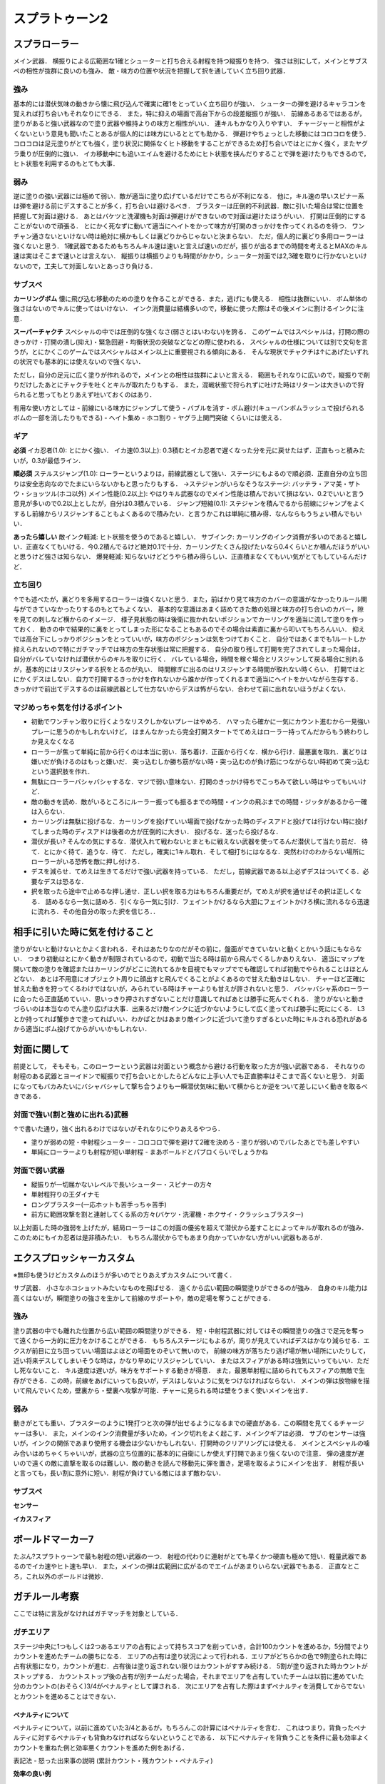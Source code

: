 ================
スプラトゥーン2
================


スプラローラー
===============

メイン武器．
横振りによる広範囲な1確とシューターと打ち合える射程を持つ縦振りを持つ．
強さは別にして，メインとサブスペの相性が抜群に良いのも強み．
敵・味方の位置や状況を把握して択を通していく立ち回り武器．

強み
-----

基本的には潜伏気味の動きから懐に飛び込んで確実に確1をとっていく立ち回りが強い．
シューターの弾を避けるキャラコンを覚えれば打ち合いもそれなりにできる．
また，特に抑えの場面で高台下からの段差縦振りが強い．
前線あるあるではあるが，塗りがあると強い武器なので塗り武器や維持よりの味方と相性がいい．
連キルもかなり入りやすい．
チャージャーと相性がよくないという意見も聞いたことあるが個人的には味方にいるととても助かる．
弾避けやちょっとした移動にはコロコロを使う．
コロコロは足元塗りがとても強く，塗り状況に関係なくヒト移動をすることができるため打ち合いではとにかく強く，またヤグラ乗りが圧倒的に強い．
イカ移動中にも追いエイムを避けるためにヒト状態を挟んだりすることで弾を避けたりもできるので，ヒト状態を利用するのもとても大事．

弱み
-----

逆に塗りの強い武器には極めて弱い．敵が適当に塗り広げているだけでこちらが不利になる．
他に，キル速の早いスピナー系は弾を避ける前にデスすることが多く，打ち合いは避けるべき．
ブラスターは圧倒的不利武器．敵に引いた場合は常に位置を把握して対面は避ける．
あとはバケツと洗濯機も対面は弾避けができないので対面は避けたほうがいい．
打開は圧倒的にすることがないので頑張る．
とにかく死なずに動いて適当にヘイトをかって味方が打開のきっかけを作ってくれるのを待つ．
ワンチャン通さないといけない時は絶対に横かもしくは裏どりからじゃないと決まらない．
ただ，個人的に裏どり多用ローラーは強くないと思う．
1確武器であるためもちろんキル速は速いと言えば速いのだが，振りが出るまでの時間を考えるとMAXのキル速は実はそこまで速いとは言えない．
縦振りは横振りよりも時間がかかり，シューター対面では2,3確を取りに行かないといけないので，工夫して対面しないとあっさり負ける．

サブスペ
----------

**カーリングボム**
懐に飛び込む移動のための塗りを作ることができる．また，逃げにも使える．
相性は抜群にいい．
ボム単体の強さはないのでキルに使ってはいけない．
インク消費量は結構多いので，移動に使った際はその後メインに割けるインクに注意．

**スーパーチャクチ**
スペシャルの中では圧倒的な強くなさ(弱さとはいわない)を誇る．
このゲームではスペシャルは，打開の際のきっかけ・打開の潰し(抑え)・緊急回避・均衡状況の突破などなどの際に使われる．
スペシャルの仕様については別で文句を言うが，とにかくこのゲームではスペシャルはメイン以上に重要視される傾向にある．
そんな現状でチャクチは↑にあげたいずれの状況でも基本的には使えないので強くない．

ただし，自分の足元に広く塗りが作れるので，メインとの相性は抜群によいと言える．
範囲もそれなりに広いので，縦振りで削りだけしたあとにチャクチを吐くとキルが取れたりもする．
また，混戦状態で狩られずに吐けた時はリターンは大きいので狩られると思ってもとりあえず吐いておくのはあり．

有用な使い方としては
- 前線にいる味方にジャンプして使う
- バブルを消す
- ボム避け(キューバンボムラッシュで投げられるボムの一部を消したりもできる)
- ヘイト集め
- ホコ割り
- ヤグラ上関門突破
くらいには使える．

ギア
-----

**必須**
イカ忍者(1.0): とにかく強い．
イカ速(0.3以上): 0.3積むとイカ忍者で遅くなった分を元に戻せたはず．正直もっと積みたいが，0.3が最低ライン．

**順必須**
ステルスジャンプ(1.0): ローラーというよりは，前線武器として強い．ステージにもよるので順必須．正直自分の立ち回りは安全志向なのでたまにいらないかもと思ったりもする．
→ステジャンがいらなそうなステージ: バッテラ・アマ美・ザトウ・ショッツル(ホコ以外)
メイン性能(0.2以上): やはりキル武器なのでメイン性能は積んでおいて損はない．0.2でいいと言う意見が多いので0.2以上としたが，自分は0.3積んでいる．
ジャンプ短縮(0.1): ステジャンを積んでるから前線にジャンプをよくするし前線からリスジャンすることもよくあるので積みたい．と言うかこれは単純に積み得．なんならもうちょい積んでもいい．

**あったら嬉しい**
敵インク軽減: ヒト状態を使うのであると嬉しい．
サブインク: カーリングのインク消費が多いのであると嬉しい．正直なくてもいける．今0.2積んでるけど絶対0.1で十分．カーリングたくさん投げたいなら0.4くらいとか積んだほうがいいと思うけど強さは知らない．
爆発軽減: 知らないけどどうやら積み得らしい．正直積まなくてもいい気がとてもしているんだけど．

立ち回り
---------

↑でも述べたが，裏どりを多用するローラーは強くないと思う．また，前ばかり見て味方のカバーの意識がなかったりルール関与ができていなかったりするのもとてもよくない．
基本的な意識はあまく詰めてきた敵の処理と味方の打ち合いのカバー，隙を見ての刺しなど横からのイメージ．
様子見状態の時は後衛に抜かれないポジションでカーリングを適当に流して塗りを作っておく．
動きの中で結果的に裏をとってしまった形になることもあるのでその場合は素直に裏から叩いてもちろんいい．
抑えでは高台下にしっかりポジションをとっていいが，味方のポジションは気をつけておくこと．
自分ではあくまでも1ルートしか抑えられないので特にガチマッチでは味方の生存状態は常に把握する．
自分の取り残して打開を完了されてしまった場合は，自分がバレていなければ潜伏からのキルを取りに行く．
バレている場合，時間を稼ぐ場合とリスジャンして戻る場合に別れるが，基本的にはリスジャンする択をとるのが丸い．
時間稼ぎに出るのはリスジャンする時間が取れない時くらい．
打開ではとにかくデスはしない．自力で打開するきっかけを作れないから誰かが作ってくれるまで適当にヘイトをかいながら生存する．
きっかけで前出てデスするのは前線武器として仕方ないからデスは怖がらない．合わせて前に出れないほうがよくない．

マジめっちゃ気を付けるポイント
--------------------------------

- 初動でワンチャン取りに行くようなリスクしかないプレーはやめろ．
  ハマったら確かに一気にカウント進むから一見強いプレーに思うのかもしれないけど，
  はまんなかったら完全打開スタートでてめえはローラー持ってんだからもう終わりしか見えなくなる
- ローラーが焦って単純に前から行くのは本当に弱い．落ち着け．正面から行くな．横から行け．最悪裏を取れ．裏どりは嫌いだが負けるのはもっと嫌いだ．
  突っ込むしか勝ち筋がない時・突っ込むのが負け筋につながらない時初めて突っ込むという選択肢を作れ．
- 無駄にローラーバシャバシャするな．マジで弱い意味ない．打開のきっかけ待ちでこっちみて欲しい時はやってもいいけど．
- 敵の動きを読め．敵がいるところにルーラー振っても振るまでの時間・インクの飛ぶまでの時間・ジッタがあるから一確は入らない．
- カーリングは無駄に投げるな．カーリングを投げていい場面で投げなかった時のディスアドと投げては行けない時に投げてしまった時のディスアドは後者の方が圧倒的に大きい．
  投げるな．迷ったら投げるな．
- 潜伏が長い? そんなの気にするな．潜伏入れて戦わないとまともに戦えない武器を使ってるんだ潜伏して当たり前だ．
  待て．とにかく待て．追うな．待て．
  ただし，確実に1キル取れ．そして相打ちにはなるな．突然わけのわからない場所にローラーがいる恐怖を敵に押し付けろ．
- デスを減らせ．てめえは生きてるだけで強い武器を持っている．
  ただし，前線武器である以上必ずデスはついてくる．必要なデスは恐るな．
- 択を取ったら途中で止めるな押し通せ．正しい択を取る力はもちろん重要だが，てめえが択を通せばその択は正しくなる．
  詰めるなら一気に詰めろ．引くなら一気に引け．フェイントかけるなら大胆にフェイントかけろ横に流れるなら迅速に流れろ．その他自分の取った択を信じろ．．


相手に引いた時に気を付けること
===============================

塗りがないと動けないとかよく言われる．それはあたりなのだがその前に，盤面ができていないと動くとかいう話にもならない．
つまり初動はとにかく動きが制限されているので，初動で当たる時は前から飛んでくるしかありえない．
適当にマップを開いて敵の塗りを確認またはカーリングがどこに流れてるかを目視でもマップででも確認してれば初動でやられることはほとんどない．
あとは不用意にオブジェクト周りに顔出すと飛んでくることがよくあるので甘えた動きはしない．
チャーほど正確に甘えた動きを狩ってくるわけではないが，みられている時はチャーよりも甘えが許されないと思う．
バシャバシャ系のローラーに会ったら正直舐めていい．思いっきり押されすぎないことだけ意識してればあとは勝手に死んでくれる．
塗りがないと動きづらいのは本当なのでん塗り広げは大事．出来るだけ敵インクに近づかないようにして広く塗ってれば勝手に死ににくる．
L3とか持ってれば蟹歩きで塗ってればいい．わかばとかはあまり敵インクに近づいて塗りすぎるといた時にキルされる恐れがあるから適当にボム投げてからがいいかもしれない．

対面に関して
============

前提として，
そもそも，このローラーという武器は対面という概念から避ける行動を取った方が強い武器である．
それなりの射程のある武器とヨーイドンで縦振りで打ち合いとかしたらどんなに上手い人でも正直勝率はそこまで高くないと思う．
対面になってもバカみたいにバシャバシャして撃ち合うよりも一瞬潜伏気味に動いて横からとか逆をついて差しにいく動きを取るべきである．

対面で強い(割と強めに出れる)武器
----------------------------------

↑で書いた通り，強く出れるわけではないがそれなりにやりあえるやつら．

- 塗りが弱めの短・中射程シューター
  - コロコロで弾を避けて2確を決めろ
  - 塗りが弱いのでバレたあとでも差しやすい
- 単純にローラーよりも射程が短い単射程
  - まあボールドとパブロくらいでしょうかね

対面で弱い武器
---------------

- 縦振りが一切届かないレベルで長いシューター・スピナーの方々
- 単射程狩りの王ダイナモ
- ロングブラスター(一応ホットも苦手っちゃ苦手)
- 前方に範囲攻撃を割と連射してくる系の方々(バケツ・洗濯機・ホクサイ・クラッシュブラスター)


以上対面した時の強弱を上げたが，結局ローラーはこの対面の優劣を超えて潜伏から差すことによってキルが取れるのが強み．
このためにもイカ忍者は是非積みたい．
もちろん潜伏からでもあまり向かっていかない方がいい武器もあるが．


エクスプロッシャーカスタム
===========================

※無印も使うけどカスタムのほうが多いのでとりあえずカスタムについて書く．

サブ武器．
小さなホコショットみたいなものを飛ばせる．
遠くから広い範囲の瞬間塗りができるのが強み．
自身のキル能力は高くはないが，瞬間塗りの強さを生かして前線のサポートや，敵の足場を奪うことができる．

強み
-----

塗り武器の中でも離れた位置から広い範囲の瞬間塗りができる．
短・中射程武器に対してはその瞬間塗りの強さで足元を奪って遠くから一方的に圧力をかけることができる．
もちろんステージにもよるが，周りが見えていればデスはかなり減らせる．エクスが前目に立ち回っていい場面はよほどの場面をのぞいて無いので，
前線の味方が落ちたり逃げ場が無い場所にいたりして，近い将来デスしてしまいそうな時は，かなり早めにリスジャンしていい．
またはスフィアがある時は強気にいってもいい．ただし死なないこと．
キル速度は遅いが，味方をサポートする動きが得意．
また，最悪単射程に詰められてもスフィアの無敵で生存ができる．この時，前線をあげにいっても良いが，デスはしないように気をつけなければならない．
メインの弾は放物線を描いて飛んでいくため，壁裏から・壁裏へ攻撃が可能．チャーに見られる時は壁をうまく使いメインを出す．

弱み
-----

動きがとても重い．ブラスターのように1発打つと次の弾が出せるようになるまでの硬直がある．この瞬間を見てくるチャージャーは多い．
また，メインのインク消費量が多いため，インク切れをよく起こす．メインクギアは必須．
サブのセンサーは強いが，インクの関係であまり使用する機会は少ないかもしれない．打開時のクリアリングには使える．
メインとスペシャルの噛み合いはめちゃくちゃいいが，武器の立ち位置的に基本的に自衛にしか使えず打開であまり強くないので注意．
弾の速度が遅いので遠くの敵に直撃を取るのは難しい．敵の動きを読んで移動先に弾を置き，足場を取るようにメインを出す．
射程が長いと言っても，長い割に意外に短い．射程が負けている敵にはまず敵わない．

サブスペ
----------

**センサー**



**イカスフィア**


ボールドマーカー7
====================

たぶん?スプラトゥーンで最も射程の短い武器の一つ．
射程の代わりに連射がとても早くかつ硬直も極めて短い．軽量武器であるのでイカ速やヒト速も早い．
また，メインの弾は広範囲に広がるのでエイムがあまりいらない武器でもある．
正直なところ，これ以外のボールドは微妙．



ガチルール考察
================

ここでは特に言及がなければガチマッチを対象としている．

ガチエリア
-----------

ステージ中央に1つもしくは2つあるエリアの占有によって持ちスコアを削っていき，合計100カウントを進めるか，5分間でよりカウントを進めたチームの勝ちになる．
エリアの占有は塗り状況によって行われる．エリアがどちらかの色で9割塗られた時に占有状態になり，カウントが進む．占有後は塗り返されない限りはカウントがすすみ続ける．
5割が塗り返された時カウントがストップする．
カウントストップ後の占有が別チームだった場合，それまでエリアを占有していたチームは以前に進めていた分のカウントの(おそらく)3/4がペナルティとして課される．
次にエリアを占有した際はまずペナルティを消費してからでないとカウントを進めることはできない．

ペナルティについて
###################

ペナルティについて，以前に進めていた3/4とあるが，もちろんこの計算にはペナルティを含む．
これはつまり，背負ったペナルティに対するペナルティも背負わなければならないということである．
以下にペナルティを背負うことを条件に最も効率よくカウントを重ねた例と効率悪くカウントを進めた例をあげる．

表記法
- 怒った出来事の説明 (累計カウント・残カウント・ペナルティ)

**効率の良い例**

- エリアを占有，カウントを99進める．(99・1・0)
- エリアを取られる．ペナルティが75つく．(99・1・99)
- エリアを占有．ノックアウトする．(174・0・0)

よって累計カウントは 174

**効率の悪い例**

- エリアを占有．カウントを4進める．(4・96・0)
- エリアを取られる．ペナルティが3つく．(4・96・3)
- エリアを占有．カウントを4進める．(8・95・0)
- エリアを取られる．ペナルティが3つく．(8・95・3)
- エリアを占有．カウントを4進める．(12・94・0)
- エリアを取られる．ペナルティが3つく．(12・94・3)
    
これがあと94回続く事になる．．．    
よって累計カウントは 4×(1+96) = 388

効率が悪い例は388ものカウントを稼がないといけないことになる．
なぜこうなってしまうのかと言うと，
こまめにペナルティをつけることでペナルティのペナルティがついてしまっているからである．
つまりここから言えることは，

出来るだけ一度に大きくカウントを進める．
的にペナルティをこまめにつける．

この二つがとても重要である．
そしてそれができる武器は必然的にエリアではとても強い．(ダイナモ・エクス)
キル武器はペナルティをつけるのが難しいので前で大きく抑えを決めてカウントを大きく稼ぐことが重要．

スペシャル仕様
###############

エリアを占有されている側のチームが少しづつスペシャルポイントが溜まっていく．

ガチヤグラ
-------------

ここにルールの説明とちょっとした特徴をあとで書く．


カウントとヤグラの進行に関して
#################################

ヤグラの進行にしたがってカウントが進んでいく．ヤグラを失うとヤグラは中央へ戻っていく．
再度ヤグラを奪った場合，以前進めたカウントまではヤグラは早く進んでいく．
また，ヤグラを進行させノックアウトさせるためには3つの関門を突破する必要がある．
関門の突破には一定の時間ヤグラに乗り続ける必要があり，この際ヤグラは関門に止まっている．突破のための時間はヤグラに乗ってる人数が多くなるほど短くなる．
関門を突破したあとヤグラを失って戻り，再度ヤグラを進めた場合，関門は素通りすることができる．
もし，関門のカウントを少し進めて戻ってしまった場合，関門の突破のためには再度1から関門を突破する必要がある．


ガチホコ
------------



ガチアサリ
------------


適当なコンテンツ
=================


長射程は射程分だけ塗りが強いって話
=====================================

もちろん例外は圧倒的な塗りの弱さもあるわけですが，
基本的に射程が長いと言うことは自分のいる場所から塗れる範囲が大きい(クリアリング・敵の足止め的な意味で)のでその分だけ塗りが強いと思って良いと思う．



デュアルは最長射程?みたいな話
=================================



